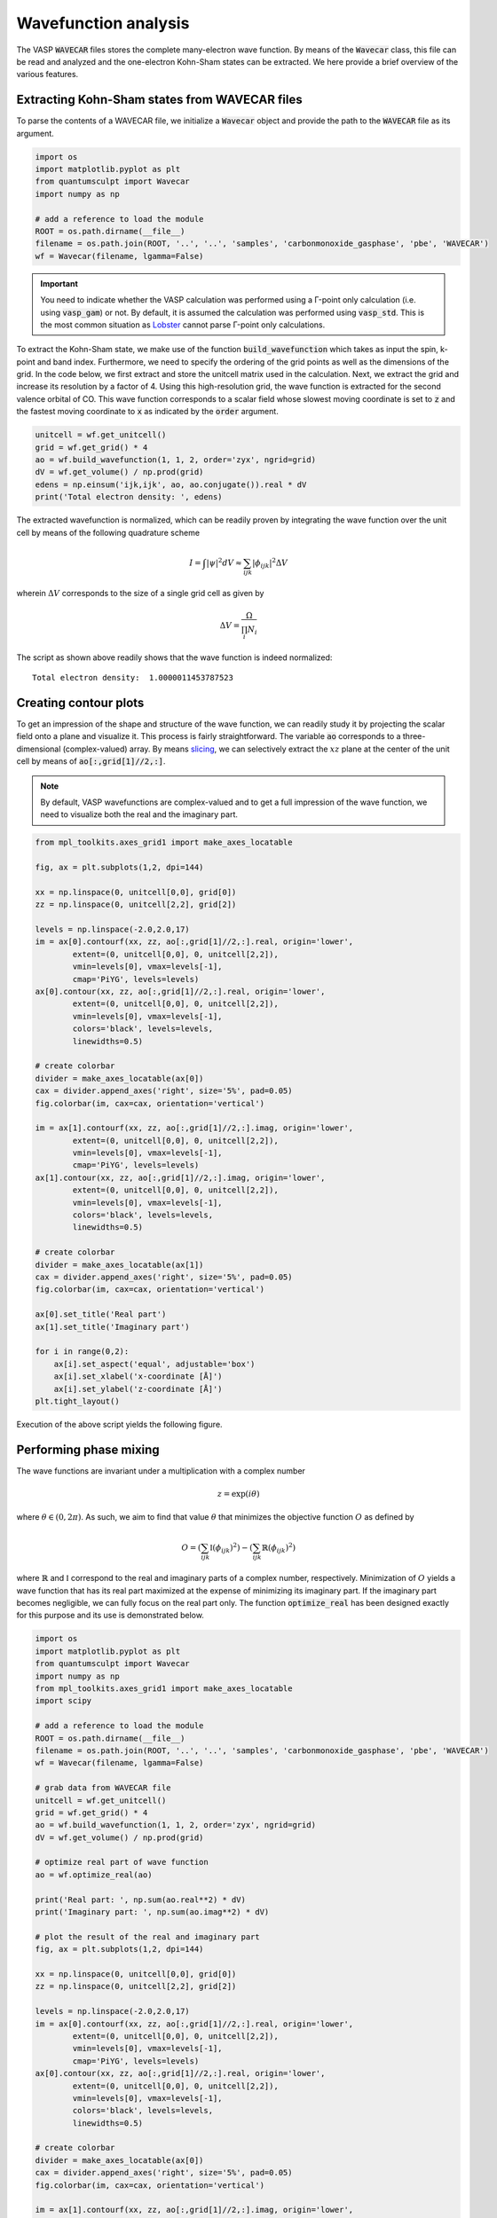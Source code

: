 .. _wavefunction_analysis:
.. index:: wavefunctionanalysis

Wavefunction analysis
=====================

The VASP :code:`WAVECAR` files stores the complete many-electron wave function. By means
of the :code:`Wavecar` class, this file can be read and analyzed and the one-electron 
Kohn-Sham states can be extracted. We here provide a brief overview of the various features.

Extracting Kohn-Sham states from WAVECAR files
----------------------------------------------

To parse the contents of a WAVECAR file, we initialize a :code:`Wavecar` object and
provide the path to the :code:`WAVECAR` file as its argument.

.. code:: python

    import os
    import matplotlib.pyplot as plt
    from quantumsculpt import Wavecar
    import numpy as np

    # add a reference to load the module
    ROOT = os.path.dirname(__file__)
    filename = os.path.join(ROOT, '..', '..', 'samples', 'carbonmonoxide_gasphase', 'pbe', 'WAVECAR')
    wf = Wavecar(filename, lgamma=False)

.. important::

    You need to indicate whether the VASP calculation was performed using a Γ-point
    only calculation (i.e. using :code:`vasp_gam`) or not. By default, it is assumed
    the calculation was performed using :code:`vasp_std`. This is the most common
    situation as `Lobster <http://www.cohp.de/>`_ cannot parse Γ-point only calculations.

To extract the Kohn-Sham state, we make use of the function :code:`build_wavefunction` which takes
as input the spin, k-point and band index. Furthermore, we need to specify the ordering of the
grid points as well as the dimensions of the grid. In the code below, we first extract and store
the unitcell matrix used in the calculation. Next, we extract the grid and increase its resolution
by a factor of 4. Using this high-resolution grid, the wave function is extracted for the second
valence orbital of CO. This wave function corresponds to a scalar field whose slowest moving coordinate
is set to :code:`z` and the fastest moving coordinate to :code:`x` as indicated by the :code:`order`
argument.

.. code:: python

    unitcell = wf.get_unitcell()
    grid = wf.get_grid() * 4
    ao = wf.build_wavefunction(1, 1, 2, order='zyx', ngrid=grid)
    dV = wf.get_volume() / np.prod(grid)
    edens = np.einsum('ijk,ijk', ao, ao.conjugate()).real * dV
    print('Total electron density: ', edens)

The extracted wavefunction is normalized, which can be readily proven by integrating the wave
function over the unit cell by means of the following quadrature scheme

.. math::

    I = \int |\psi|^{2} dV \approx \sum_{ijk} |\phi_{ijk}|^{2} \Delta V

wherein :math:`\Delta V` corresponds to the size of a single grid cell as given by

.. math::

    \Delta V = \frac{\Omega}{\prod_{i}N_{i}}

The script as shown above readily shows that the wave function is indeed normalized::

    Total electron density:  1.0000011453787523

Creating contour plots
----------------------

To get an impression of the shape and structure of the wave function, we can readily
study it by projecting the scalar field onto a plane and visualize it. This process
is fairly straightforward. The variable :code:`ao` corresponds to a three-dimensional
(complex-valued) array. By means `slicing <https://numpy.org/doc/stable/user/basics.indexing.html#slicing-and-striding>`_,
we can selectively extract the :math:`xz` plane at the center of the unit cell by means
of :code:`ao[:,grid[1]//2,:]`.

.. note::

    By default, VASP wavefunctions are complex-valued and to get a full impression of the wave function,
    we need to visualize both the real and the imaginary part.

.. code:: python

    from mpl_toolkits.axes_grid1 import make_axes_locatable

    fig, ax = plt.subplots(1,2, dpi=144)

    xx = np.linspace(0, unitcell[0,0], grid[0])
    zz = np.linspace(0, unitcell[2,2], grid[2])

    levels = np.linspace(-2.0,2.0,17)
    im = ax[0].contourf(xx, zz, ao[:,grid[1]//2,:].real, origin='lower',
            extent=(0, unitcell[0,0], 0, unitcell[2,2]),
            vmin=levels[0], vmax=levels[-1],
            cmap='PiYG', levels=levels)
    ax[0].contour(xx, zz, ao[:,grid[1]//2,:].real, origin='lower',
            extent=(0, unitcell[0,0], 0, unitcell[2,2]),
            vmin=levels[0], vmax=levels[-1],
            colors='black', levels=levels,
            linewidths=0.5)

    # create colorbar
    divider = make_axes_locatable(ax[0])
    cax = divider.append_axes('right', size='5%', pad=0.05)
    fig.colorbar(im, cax=cax, orientation='vertical')

    im = ax[1].contourf(xx, zz, ao[:,grid[1]//2,:].imag, origin='lower',
            extent=(0, unitcell[0,0], 0, unitcell[2,2]),
            vmin=levels[0], vmax=levels[-1],
            cmap='PiYG', levels=levels)
    ax[1].contour(xx, zz, ao[:,grid[1]//2,:].imag, origin='lower',
            extent=(0, unitcell[0,0], 0, unitcell[2,2]),
            vmin=levels[0], vmax=levels[-1],
            colors='black', levels=levels,
            linewidths=0.5)

    # create colorbar
    divider = make_axes_locatable(ax[1])
    cax = divider.append_axes('right', size='5%', pad=0.05)
    fig.colorbar(im, cax=cax, orientation='vertical')

    ax[0].set_title('Real part')
    ax[1].set_title('Imaginary part')

    for i in range(0,2):
        ax[i].set_aspect('equal', adjustable='box')
        ax[i].set_xlabel('x-coordinate [Å]')
        ax[i].set_ylabel('z-coordinate [Å]')
    plt.tight_layout()

Execution of the above script yields the following figure.

.. figure:: ../_static/img/wavecar/wavecar00.png

Performing phase mixing
-----------------------

The wave functions are invariant under a multiplication with a complex number

.. math::

    z = \exp \left( i \theta \right)

where :math:`\theta \in (0, 2\pi)`. As such, we aim to find that value :math:`\theta` that
minimizes the objective function :math:`O` as defined by

.. math::

    O = \left(\sum_{ijk} \mathbb{I}\left(\phi_{ijk}\right)^{2}\right) - \left(\sum_{ijk} \mathbb{R}\left(\phi_{ijk}\right)^{2}\right)

where :math:`\mathbb{R}` and :math:`\mathbb{I}` correspond to the real and imaginary parts of a complex number, respectively.
Minimization of :math:`O` yields a wave function that has its real part maximized at the expense of minimizing its imaginary part.
If the imaginary part becomes negligible, we can fully focus on the real part only. The function :code:`optimize_real` has been
designed exactly for this purpose and its use is demonstrated below.

.. code:: python

    import os
    import matplotlib.pyplot as plt
    from quantumsculpt import Wavecar
    import numpy as np
    from mpl_toolkits.axes_grid1 import make_axes_locatable
    import scipy

    # add a reference to load the module
    ROOT = os.path.dirname(__file__)
    filename = os.path.join(ROOT, '..', '..', 'samples', 'carbonmonoxide_gasphase', 'pbe', 'WAVECAR')
    wf = Wavecar(filename, lgamma=False)

    # grab data from WAVECAR file
    unitcell = wf.get_unitcell()
    grid = wf.get_grid() * 4
    ao = wf.build_wavefunction(1, 1, 2, order='zyx', ngrid=grid)
    dV = wf.get_volume() / np.prod(grid)

    # optimize real part of wave function
    ao = wf.optimize_real(ao)

    print('Real part: ', np.sum(ao.real**2) * dV)
    print('Imaginary part: ', np.sum(ao.imag**2) * dV)

    # plot the result of the real and imaginary part
    fig, ax = plt.subplots(1,2, dpi=144)

    xx = np.linspace(0, unitcell[0,0], grid[0])
    zz = np.linspace(0, unitcell[2,2], grid[2])

    levels = np.linspace(-2.0,2.0,17)
    im = ax[0].contourf(xx, zz, ao[:,grid[1]//2,:].real, origin='lower',
            extent=(0, unitcell[0,0], 0, unitcell[2,2]),
            vmin=levels[0], vmax=levels[-1],
            cmap='PiYG', levels=levels)
    ax[0].contour(xx, zz, ao[:,grid[1]//2,:].real, origin='lower',
            extent=(0, unitcell[0,0], 0, unitcell[2,2]),
            vmin=levels[0], vmax=levels[-1],
            colors='black', levels=levels,
            linewidths=0.5)

    # create colorbar
    divider = make_axes_locatable(ax[0])
    cax = divider.append_axes('right', size='5%', pad=0.05)
    fig.colorbar(im, cax=cax, orientation='vertical')

    im = ax[1].contourf(xx, zz, ao[:,grid[1]//2,:].imag, origin='lower',
            extent=(0, unitcell[0,0], 0, unitcell[2,2]),
            vmin=levels[0], vmax=levels[-1],
            cmap='PiYG', levels=levels)
    ax[1].contour(xx, zz, ao[:,grid[1]//2,:].imag, origin='lower',
            extent=(0, unitcell[0,0], 0, unitcell[2,2]),
            vmin=levels[0], vmax=levels[-1],
            colors='black', levels=levels,
            linewidths=0.5)

    # create colorbar
    divider = make_axes_locatable(ax[1])
    cax = divider.append_axes('right', size='5%', pad=0.05)
    fig.colorbar(im, cax=cax, orientation='vertical')

    ax[0].set_title('Real part')
    ax[1].set_title('Imaginary part')

    for i in range(0,2):
        ax[i].set_aspect('equal', adjustable='box')
        ax[i].set_xlabel('x-coordinate [Å]')
        ax[i].set_ylabel('z-coordinate [Å]')
    plt.tight_layout()

The output of this script shows that the imaginary part has been made negligible::

    Real part:  1.0000011453787523
    Imaginary part:  5.30889949255125e-16

as can also be readily seen from the plot

.. figure:: ../_static/img/wavecar/wavecar01.png

Limitations of contour plots
----------------------------

Contour plots are great for showing the internal structure of a molecular orbital, yet
the quality and usefulness of such plots greatly depends on how the projection is
made. To illustrate an important limitation of contour plots, we construct the contour
plots of the first six valence molecular orbitals of CO using the script as provided
below.

.. code:: python

    import os
    import matplotlib.pyplot as plt
    from quantumsculpt import Wavecar
    import numpy as np
    from mpl_toolkits.axes_grid1 import make_axes_locatable

    # add a reference to load the module
    ROOT = os.path.dirname(__file__)
    filename = os.path.join(ROOT, '..', '..', 'samples', 'carbonmonoxide_gasphase', 'pbe', 'WAVECAR')
    wf = Wavecar(filename, lgamma=False)

    # grab data from WAVECAR file
    unitcell = wf.get_unitcell()
    grid = wf.get_grid() * 4

    # plot the result of the real and imaginary part
    fig, ax = plt.subplots(2,3, dpi=144, figsize=(8,4))

    xx = np.linspace(0, unitcell[0,0], grid[0])
    zz = np.linspace(0, unitcell[2,2], grid[2])

    levels = np.linspace(-2.0,2.0,17)

    for i in range(0,6):
        ao = wf.build_wavefunction(1, 1, i+1, order='zyx', ngrid=grid)
        ao = wf.optimize_real(ao)
        
        row = i//3
        column = i%3
        
        m_ax = ax[row, column]
        
        im = m_ax.contourf(xx, zz, ao[:,grid[1]//2,:].real, origin='lower',
                extent=(0, unitcell[0,0], 0, unitcell[2,2]),
                vmin=levels[0], vmax=levels[-1],
                cmap='PRGn', levels=levels)
        m_ax.contour(xx, zz, ao[:,grid[1]//2,:].real, origin='lower',
                extent=(0, unitcell[0,0], 0, unitcell[2,2]),
                vmin=levels[0], vmax=levels[-1],
                colors='black', levels=levels,
                linewidths=0.5)
        
        m_ax.set_title('MO %i (E =  %f eV)' % (i+1, wf.get_eigenvalue(1, 1, i+1)))
        
        # create colorbar
        divider = make_axes_locatable(m_ax)
        cax = divider.append_axes('right', size='5%', pad=0.05)
        fig.colorbar(im, cax=cax, orientation='vertical')
        
        m_ax.set_aspect('equal', adjustable='box')
        m_ax.set_xlabel('x-coordinate [Å]')
        m_ax.set_ylabel('z-coordinate [Å]')
        m_ax.grid(linestyle='--', color='black', alpha=0.3)
        m_ax.set_xticks(np.linspace(0,10,6))
        m_ax.set_yticks(np.linspace(0,10,6))
        plt.tight_layout()

Execution of this script yields the following figure

.. figure:: ../_static/img/wavecar/co_contour_plots.png

For MO1, MO2, and MO5, the procedure works well, yet for MO3 and MO4, we would expect
very symmetrical results as these two MOs correspond to a degenerate set (the 1π MOs or CO).
Despite the presence of this symmetry, we do observe that MO4 has a lower intensity on the
:math:`xz` plane as compared to MO3. As will become clear from the isosurfaces as shown
below, these differences are caused by the specific orientation of these two MOs.
Because they form a degenerate set (i.e., they have the same eigenvalue), we are allowed to
mix these two orbitals among each other corresponding to an arbitrary rotation around the
C-O bonding axis. Depending on the orientation received from the calculation, we might
get an excellent contour plot for one and a poor one for the other. It remains up to the
user to properly conduct the contourplot projection to get the most out of these pictures.

Creating isosurfaces
--------------------

.. caution::

    Automatic isosurface creation via Blender is only supported on Windows
    and is an **experimental feature**.

In the following example, we will be using :code:`Wavecar` in conjunction with
:code:`BlenderRender` to automatically generate the molecular orbitals of the CO
molecule.

.. code :: python

    import os
    import numpy as np
    from quantumsculpt import Wavecar,BlenderRender

    ROOT = os.path.dirname(__file__)

    # path to WAVECAR and CONTCAR files
    filename = os.path.join(ROOT, '..', '..', 'samples', 'carbonmonoxide_gasphase', 'pbe', 'WAVECAR')
    contcar = os.path.join(ROOT, '..', '..', 'samples', 'carbonmonoxide_gasphase', 'pbe', 'CONTCAR')

    # set output folder and create it if it does not yet exists
    output = os.path.join(ROOT, '..', '..', 'output')
    if not os.path.exists(output):
        os.mkdir(output)

    # load WAVECAR
    wf = Wavecar(filename, lgamma=False)

    # construct BlenderRender object
    br = BlenderRender()

    # render all MOs
    br.render_kohn_sham_state(wf=wf, outpath=ROOT, mo_indices=np.arange(0,wf.get_nbands()),
                            camera='x', contcar=contcar, camera_scale=8, ispin=1,
                            prefix='CO')

Execution of the script above yields 10 :code:`.png` files containing the isosurfaces for the
molecular orbitals of CO as collected in the image below. Note that only the first 5 
orbitals are occupied and because of the frozen core approximation
the core molecular orbitals are not calculated.

.. image:: ../_static/img/orbitals/co_isosurfaces.jpg
   :width: 600

.. tip::

    Using the package :code:`imagemagick`, we can easily collect all :code:`png` files and
    assemble them into one image with the following one-liner

    .. code:: bash

        montage -geometry +5+5 -tile 5x2 CO_{0001..0010}.png co_orbitals.jpg

.. important::

    The unoccupied molecular orbitals do not contribute to the electron density and
    are in that sense more an artifact of the calculation than something that should be
    interpreted with extreme scrutiny.